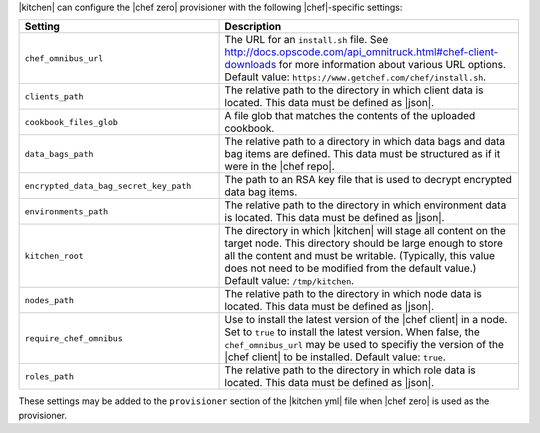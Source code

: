 .. The contents of this file are included in multiple topics.
.. This file should not be changed in a way that hinders its ability to appear in multiple documentation sets.


|kitchen| can configure the |chef zero| provisioner with the following |chef|-specific settings:

.. list-table::
   :widths: 200 300
   :header-rows: 1

   * - Setting
     - Description
   * - ``chef_omnibus_url``
     - The URL for an ``install.sh`` file. See http://docs.opscode.com/api_omnitruck.html#chef-client-downloads for more information about various URL options. Default value: ``https://www.getchef.com/chef/install.sh``.
   * - ``clients_path``
     - The relative path to the directory in which client data is located. This data must be defined as |json|.
   * - ``cookbook_files_glob``
     - A file glob that matches the contents of the uploaded cookbook.
   * - ``data_bags_path``
     - The relative path to a directory in which data bags and data bag items are defined. This data must be structured as if it were in the |chef repo|.
   * - ``encrypted_data_bag_secret_key_path``
     - The path to an RSA key file that is used to decrypt encrypted data bag items.
   * - ``environments_path``
     - The relative path to the directory in which environment data is located. This data must be defined as |json|.
   * - ``kitchen_root``
     - The directory in which |kitchen| will stage all content on the target node. This directory should be large enough to store all the content and must be writable. (Typically, this value does not need to be modified from the default value.) Default value: ``/tmp/kitchen``.
   * - ``nodes_path``
     - The relative path to the directory in which node data is located. This data must be defined as |json|.
   * - ``require_chef_omnibus``
     - Use to install the latest version of the |chef client| in a node. Set to ``true`` to install the latest version. When false, the ``chef_omnibus_url`` may be used to specifiy the version of the |chef client| to be installed. Default value: ``true``.
   * - ``roles_path``
     - The relative path to the directory in which role data is located. This data must be defined as |json|.

These settings may be added to the ``provisioner`` section of the |kitchen yml| file when |chef zero| is used as the provisioner.
